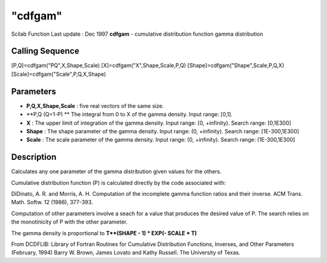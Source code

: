 ====
"cdfgam"
====

Scilab Function Last update : Dec 1997
**cdfgam** - cumulative distribution function gamma distribution



Calling Sequence
~~~~~~~~~~~~~~~~

[P,Q]=cdfgam("PQ",X,Shape,Scale)
[X]=cdfgam("X",Shape,Scale,P,Q)
[Shape]=cdfgam("Shape",Scale,P,Q,X)
[Scale]=cdfgam("Scale",P,Q,X,Shape)




Parameters
~~~~~~~~~~


+ **P,Q,X,Shape,Scale** : five real vectors of the same size.
+ **P,Q (Q=1-P) ** The integral from 0 to X of the gamma density.
  Input range: [0,1].
+ **X** : The upper limit of integration of the gamma density. Input
  range: [0, +infinity). Search range: [0,1E300]
+ **Shape** : The shape parameter of the gamma density. Input range:
  (0, +infinity). Search range: [1E-300,1E300]
+ **Scale** : The scale parameter of the gamma density. Input range:
  (0, +infinity). Search range: (1E-300,1E300]




Description
~~~~~~~~~~~

Calculates any one parameter of the gamma distribution given values
for the others.

Cumulative distribution function (P) is calculated directly by the
code associated with:

DiDinato, A. R. and Morris, A. H. Computation of the incomplete gamma
function ratios and their inverse. ACM Trans. Math. Softw. 12 (1986),
377-393.

Computation of other parameters involve a seach for a value that
produces the desired value of P. The search relies on the monotinicity
of P with the other parameter.

The gamma density is proportional to **T**(SHAPE - 1) * EXP(- SCALE *
T)**

From DCDFLIB: Library of Fortran Routines for Cumulative Distribution
Functions, Inverses, and Other Parameters (February, 1994) Barry W.
Brown, James Lovato and Kathy Russell. The University of Texas.




